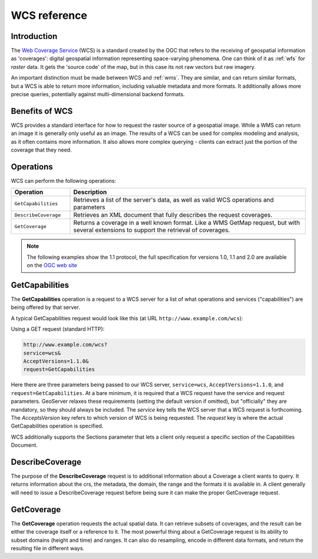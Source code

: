 .. _wcs_reference: 

WCS reference
============= 

Introduction
------------ 

The `Web Coverage Service <http://www.opengeospatial.org/standards/wcs>`_ (WCS) is a standard created by the OGC that refers to the receiving of geospatial information as 'coverages': digital geospatial information representing space-varying phenomena.  One can think of it as :ref:`wfs` for *raster* data.  It gets the 'source code' of the map, but in this case its not raw vectors but raw imagery.  

An important distinction must be made between WCS and :ref:`wms`.  They are similar, and can return similar formats, but a WCS is able to return more information, including valuable metadata and more formats.  It additionally allows more precise queries, potentially against multi-dimensional backend formats.

Benefits of WCS
--------------- 

WCS provides a standard interface for how to request the raster source of a geospatial image.  While a WMS can return an image it is generally only useful as an image.  The results of a WCS can be used for complex modeling and analysis, as it often contains more information.  It also allows more complex querying - clients can extract just the portion of the coverage that they need.

Operations
---------- 

WCS can perform the following operations: 

.. list-table::
   :widths: 20 80

   * - **Operation**
     - **Description**
   * - ``GetCapabilities``
     - Retrieves a list of the server's data, as well as valid WCS operations and parameters
   * - ``DescribeCoverage``
     - Retrieves an XML document that fully describes the request coverages.
   * - ``GetCoverage`` 
     - Returns a coverage in a well known format.  Like a WMS GetMap request, but with several extensions to support the retrieval of coverages.


.. _wCs_getcap:

.. note:: The following examples show the 1.1 protocol, the full specification for versions 1.0, 1.1 and 2.0 are available on the `OGC web site <http://www.opengeospatial.org/standards/wcs>`_

GetCapabilities
---------------


The **GetCapabilities** operation is a request to a WCS server for a list of what operations and services ("capabilities") are being offered by that server. 

A typical GetCapabilities request would look like this (at URL ``http://www.example.com/wcs``):

Using a GET request (standard HTTP):

.. code-block:: xml
 
   http://www.example.com/wcs?
   service=wcs&
   AcceptVersions=1.1.0&
   request=GetCapabilities
	  
Here there are three parameters being passed to our WCS server, ``service=wcs``, ``AcceptVersions=1.1.0``, and ``request=GetCapabilities``.  At a bare minimum, it is required that a WCS request have the service and request parameters.  GeoServer relaxes these requirements (setting the default version if omitted), but "officially" they are mandatory, so they should always be included.  The *service* key tells the WCS server that a WCS request is forthcoming.  The *AcceptsVersion* key refers to which version of WCS is being requested.  The *request* key is where the actual GetCapabilities operation is specified.

WCS additionally supports the Sections parameter that lets a client only request a specific section of the Capabilities Document.

.. _wcs_describecoverage:

DescribeCoverage
-------------------

The purpose of the **DescribeCoverage** request is to additional information about a Coverage a client wants to query.  It returns information about the crs, the metadata, the domain, the range and the formats it is available in.  A client generally will need to issue a DescribeCoverage request before being sure it can make the proper GetCoverage request. 

.. _wcs_getcoverage:

GetCoverage
--------------

The **GetCoverage** operation requests the actual spatial data.  It can retrieve subsets of coverages, and the result can be either the coverage itself or a reference to it.  The most powerful thing about a GetCoverage request is its ability to subset domains (height and time) and ranges.  It can also do resampling, encode in different data formats, and return the resulting file in different ways.  
